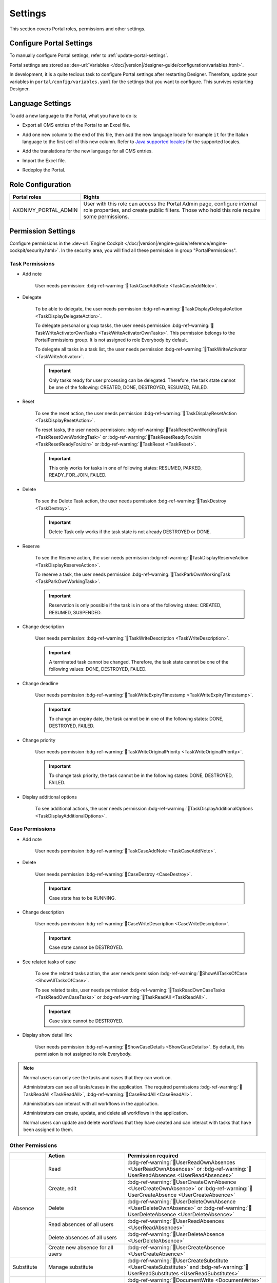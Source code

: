 .. _settings:

.. raw:: html

    <style>
      .wy-nav-content {
         max-width: 1350px;
      }
    </style>

Settings
********

This section covers Portal roles, permissions and other settings.

|portal-header|

.. _settings-admin-settings:

Configure Portal Settings
=========================

To manually configure Portal settings, refer to :ref:`update-portal-settings`.

Portal settings are stored as :dev-url:`Variables </doc/|version|/designer-guide/configuration/variables.html>`.

In development, it is a quite tedious task to configure Portal settings after
restarting Designer. Therefore, update your variables in
``portal/config/variables.yaml`` for the settings that you want to configure.
This survives restarting Designer.


.. _settings-language:

Language Settings
=================

To add a new language to the Portal, what you have to do is:

-  Export all CMS entries of the Portal to an Excel file.
-  Add one new column to the end of this file, then add the new language locale for example ``it`` for the Italian language to the first cell of this new column. Refer to `Java supported locales <https://www.oracle.com/java/technologies/javase/jdk11-suported-locales.html>`_ for the supported locales.

   |export-cms|

-  Add the translations for the new language for all CMS entries.
-  Import the Excel file.
-  Redeploy the Portal.

Role Configuration
==================

.. table::

   +-----------------------------------+-----------------------------------+
   | Portal roles                      | Rights                            |
   +===================================+===================================+
   | AXONIVY_PORTAL_ADMIN              | User with this role can access    |
   |                                   | the Portal Admin page,            |
   |                                   | configure internal role           |
   |                                   | properties, and create public     |
   |                                   | filters. Those who hold this role |
   |                                   | require some permissions.         |
   |                                   |                                   |
   +-----------------------------------+-----------------------------------+

.. _settings-permission-settings:

Permission Settings
===================

Configure permissions in the :dev-url:`Engine Cockpit
</doc/|version|/engine-guide/reference/engine-cockpit/security.html>`. In the
security area, you will find all these permission in group "PortalPermissions".

Task Permissions
----------------
- Add note

   User needs permission: :bdg-ref-warning:`🔑TaskCaseAddNote <TaskCaseAddNote>`.

- Delegate

   To be able to delegate, the user needs permission
   :bdg-ref-warning:`🔑TaskDisplayDelegateAction <TaskDisplayDelegateAction>`.

   To delegate personal or group tasks, the user needs permission
   :bdg-ref-warning:`🔑TaskWriteActivatorOwnTasks <TaskWriteActivatorOwnTasks>`. This permission belongs to the
   PortalPermissions group. It is not assigned to role Everybody by default.

   To delegate all tasks in a task list, the user needs permission
   :bdg-ref-warning:`🔑TaskWriteActivator <TaskWriteActivator>`.

   .. important::
      Only tasks ready for user processing can be delegated.
      Therefore, the task state cannot be one of the following:
      CREATED, DONE, DESTROYED, RESUMED, FAILED.

- Reset

   To see the reset action, the user needs permission
   :bdg-ref-warning:`🔑TaskDisplayResetAction <TaskDisplayResetAction>`.

   To reset tasks, the user needs permission:
   :bdg-ref-warning:`🔑TaskResetOwnWorkingTask <TaskResetOwnWorkingTask>` or
   :bdg-ref-warning:`🔑TaskResetReadyForJoin <TaskResetReadyForJoin>` or
   :bdg-ref-warning:`🔑TaskReset <TaskReset>`.

   .. important::
      This only works for tasks in one of following states: RESUMED,
      PARKED, READY_FOR_JOIN, FAILED.


- Delete

   To see the Delete Task action, the user needs permission
   :bdg-ref-warning:`🔑TaskDestroy <TaskDestroy>`.

   .. important::
      Delete Task only works if the task state is not already DESTROYED
      or DONE.

- Reserve

   To see the Reserve action, the user needs permission
   :bdg-ref-warning:`🔑TaskDisplayReserveAction <TaskDisplayReserveAction>`.

   To reserve a task, the user needs permission
   :bdg-ref-warning:`🔑TaskParkOwnWorkingTask <TaskParkOwnWorkingTask>`.

   .. important::
      Reservation is only possible if the task is in one of the following
      states: CREATED, RESUMED, SUSPENDED.

- Change description

   User needs permission:
   :bdg-ref-warning:`🔑TaskWriteDescription <TaskWriteDescription>`.

   .. important::
      A terminated task cannot be changed. Therefore, the task state cannot be one of the following values:
      DONE, DESTROYED, FAILED.

- Change deadline

   User needs permission
   :bdg-ref-warning:`🔑TaskWriteExpiryTimestamp <TaskWriteExpiryTimestamp>`.

   .. important::
      To change an expiry date, the task cannot be in one of the following states:
      DONE, DESTROYED, FAILED.

- Change priority

   User needs permission
   :bdg-ref-warning:`🔑TaskWriteOriginalPriority <TaskWriteOriginalPriority>`.

   .. important::
      To change task priority, the task cannot be in the following states:
      DONE, DESTROYED, FAILED.

- Display additional options

   To see additional actions, the user needs permission
   :bdg-ref-warning:`🔑TaskDisplayAdditionalOptions <TaskDisplayAdditionalOptions>`.

Case Permissions
----------------

- Add note

   User needs permission :bdg-ref-warning:`🔑TaskCaseAddNote <TaskCaseAddNote>`.

- Delete

   User needs permission :bdg-ref-warning:`🔑CaseDestroy <CaseDestroy>`.

   .. important::
      Case state has to be RUNNING.

- Change description

   User needs permission :bdg-ref-warning:`🔑CaseWriteDescription <CaseWriteDescription>`.

   .. important::
      Case state cannot be DESTROYED.

- See related tasks of case

   To see the related tasks action, the user needs permission
   :bdg-ref-warning:`🔑ShowAllTasksOfCase <ShowAllTasksOfCase>`.

   To see related tasks, user needs permission
   :bdg-ref-warning:`🔑TaskReadOwnCaseTasks <TaskReadOwnCaseTasks>` or :bdg-ref-warning:`🔑TaskReadAll <TaskReadAll>`.

   .. important::
      Case state cannot be DESTROYED.

- Display show detail link

   User needs permission :bdg-ref-warning:`🔑ShowCaseDetails <ShowCaseDetails>`. By default, this permission
   is not assigned to role Everybody.

.. note::
      Normal users can only see the tasks and cases that they can work on.

      Administrators can see all tasks/cases in the application. The required
      permissions :bdg-ref-warning:`🔑TaskReadAll <TaskReadAll>`, :bdg-ref-warning:`🔑CaseReadAll <CaseReadAll>`.

      Administrators can interact with all workflows in the application.

      Administrators can create, update, and delete all workflows in the application.

      Normal users can update and delete workflows that they have created and
      can interact with tasks that have been assigned to them.

.. _settings-permission-settings-others:

Other Permissions
-----------------

.. table::

 +-----------+---------------------------------+---------------------------------------------------------------------------------------+
 |           | Action                          | Permission required                                                                   |
 +===========+=================================+=======================================================================================+
 | Absence   | Read                            | :bdg-ref-warning:`🔑UserReadOwnAbsences <UserReadOwnAbsences>`  or                    |
 |           |                                 | :bdg-ref-warning:`🔑UserReadAbsences <UserReadAbsences>`                              |
 |           +---------------------------------+---------------------------------------------------------------------------------------+
 |           | Create, edit                    | :bdg-ref-warning:`🔑UserCreateOwnAbsence <UserCreateOwnAbsence>` or                   |
 |           |                                 | :bdg-ref-warning:`🔑UserCreateAbsence <UserCreateAbsence>`                            |
 |           +---------------------------------+---------------------------------------------------------------------------------------+
 |           | Delete                          | :bdg-ref-warning:`🔑UserDeleteOwnAbsence <UserDeleteOwnAbsence>` or                   |
 |           |                                 | :bdg-ref-warning:`🔑UserDeleteAbsence <UserDeleteAbsence>`                            |
 |           +---------------------------------+---------------------------------------------------------------------------------------+
 |           | Read absences of all users      | :bdg-ref-warning:`🔑UserReadAbsences <UserReadAbsences>`                              |
 |           +---------------------------------+---------------------------------------------------------------------------------------+
 |           | Delete absences of all users    | :bdg-ref-warning:`🔑UserDeleteAbsence <UserDeleteAbsence>`                            |
 |           +---------------------------------+---------------------------------------------------------------------------------------+
 |           | Create new absence for all users| :bdg-ref-warning:`🔑UserCreateAbsence <UserCreateAbsence>`                            |
 +-----------+---------------------------------+---------------------------------------------------------------------------------------+
 | Substitute| Manage substitute               | :bdg-ref-warning:`🔑UserCreateSubstitute <UserCreateSubstitute>` and                  |
 |           |                                 | :bdg-ref-warning:`🔑UserReadSubstitutes <UserReadSubstitutes>`                        |
 +-----------+---------------------------------+---------------------------------------------------------------------------------------+
 | Document  | Upload, delete                  | :bdg-ref-warning:`🔑DocumentWrite <DocumentWrite>`                                    |
 |           |                                 | :bdg-ref-warning:`🔑DocumentOfInvolvedCaseWrite <DocumentOfInvolvedCaseWrite>`        |
 +-----------+---------------------------------+---------------------------------------------------------------------------------------+
 | Portal    | Access to full process          | :bdg-ref-warning:`🔑AccessFullProcessList <AccessFullProcessList>`                    |
 | permission| list, it's "Processes" on the   |                                                                                       |
 |           | left menu and link "Show all    |                                                                                       |
 |           | processes" on Dashboard         |                                                                                       |
 |           +---------------------------------+---------------------------------------------------------------------------------------+
 |           | Access to full task list, it's  | :bdg-ref-warning:`🔑AccessFullTaskList <AccessFullTaskList>`                          |
 |           | "Tasks" on the left menu and    |                                                                                       |
 |           | link "Show full task list" on   |                                                                                       |
 |           | Dashboard                       |                                                                                       |
 |           +---------------------------------+---------------------------------------------------------------------------------------+
 |           | Access to full case list, it's  | :bdg-ref-warning:`🔑AccessFullCaseList <AccessFullCaseList>`                          |
 |           | "Cases" on the left menu        |                                                                                       |
 |           +---------------------------------+---------------------------------------------------------------------------------------+
 |           | Add note to task/case           | :bdg-ref-warning:`🔑TaskCaseAddNote <TaskCaseAddNote>`                                |
 |           +---------------------------------+---------------------------------------------------------------------------------------+
 |           | Display show more note          | :bdg-ref-warning:`🔑TaskCaseShowMoreNote <TaskCaseShowMoreNote>`                      |
 |           +---------------------------------+---------------------------------------------------------------------------------------+
 |           | Create public external link, all| :bdg-ref-warning:`🔑CreatePublicExternalLink <CreatePublicExternalLink>`              |
 |           | other users can see that link in|                                                                                       |
 |           | the full process list           |                                                                                       |
 |           +---------------------------------+---------------------------------------------------------------------------------------+
 |           | Dashboard sharing               | :bdg-ref-warning:`🔑ShareDashboardLink <ShareDashboardLink>`                          |
 +-----------+---------------------------------+---------------------------------------------------------------------------------------+

.. _settings-virus-scanning-setting:

Virus Scanning Settings
=======================

PrimeFaces is delivered with one implementation of the interface that uses
`VirusTotal <https://www.virustotal.com/>`_. To enable `VirusTotal
<https://www.virustotal.com/>`_ you need to create a community account at the
`VirusTotal website <https://www.virustotal.com/>`_. You receive an API key once
you have an account. To configure the API key add the following snippet to the
configuration/web.xml file:

   .. code-block:: xml

      <context-param>
      <param-name>primefaces.virusscan.VIRUSTOTAL_KEY</param-name>
      <param-value>PUT YOUR API KEY HERE</param-value>
      </context-param>

   ..

By default, after you configured the context-param in the web XML file, the
Virus Scanning is enabled. You can change the variable ``EnableVirusScanner`` to
``false`` in ``portal/config/variables.yaml`` if you want to disable virus scanning.

Reference: `How to check if uploaded files contain a virus
<https://community.axonivy.com/d/144-how-to-check-if-a-uploaded-files-contain-a-virus/>`_.

.. warning::
   Files that are checked for viruses are uploaded to VirusTotal. If you may
   not store the data of your application on servers outside the internal
   network or a given country, you might want to refrain from using this solution.

Variables
=========

These variables are stored as key-value pairs. They have to be edited in the Engine Cockpit.

.. table::

   +---------------------------------------------+-------------------------------+-----------------------------+
   | Variable                                    | Default                       | Description                 |
   |                                             | value                         |                             |
   +=============================================+===============================+=============================+
   | PortalStartTimeCleanObsoletedDataExpression | 0 6 \* \* \*                  | Cron expression defines     |
   |                                             |                               | the time to clean up data   |
   |                                             |                               | of obsolete users. E.g.:    |
   |                                             |                               | expression for at 6AM       |
   |                                             |                               | every day is                |
   |                                             |                               | ``0 6 * * *``. Refer to     |
   |                                             |                               | `CRON Expression <https://  |
   |                                             |                               | developer.axonivy.com/doc/  |
   |                                             |                               | 11.2/engine-guide/configur  |
   |                                             |                               | ation/advanced-configurati  |
   |                                             |                               | on.html#cron-expression>`_. |
   |                                             |                               | Restart Ivy engine after    |
   |                                             |                               | changing this variable.     |
   +---------------------------------------------+-------------------------------+-----------------------------+
   | PortalDeleteAllFinishedHiddenCases          | false                         | If set to ``true``, the     |
   |                                             |                               | above cron job runs daily   |
   |                                             |                               | and removes all finished    |
   |                                             |                               | hidden cases on the engine. |
   |                                             |                               |                             |
   |                                             |                               | Otherwise, just cases which |
   |                                             |                               | were generated by this      |
   |                                             |                               | Portal will be deleted.     |
   +---------------------------------------------+-------------------------------+-----------------------------+
   | PortalHiddenTaskCaseExcluded                | true                          | By default, Portal will     |
   |                                             |                               | query tasks and cases       |
   |                                             |                               | which are not hidden. If    |
   |                                             |                               | set to ``false``, Portal    |
   |                                             |                               | will ignore this property.  |
   +---------------------------------------------+-------------------------------+-----------------------------+
   | PortalLoginPageDisplay                      | true                          |By default, Portal will      |
   |                                             |                               |redirect to Login Page if    |
   |                                             |                               |login is required and the    |
   |                                             |                               |user is unknown.             |
   |                                             |                               |Set to ``false`` to          |
   |                                             |                               |redirect to the login error  |
   |                                             |                               |page and hide Logout in the  |
   |                                             |                               |User menu (when you use      |
   |                                             |                               |external authentication and  |
   |                                             |                               |the user is not present in   |
   |                                             |                               |your application user list.) |
   +---------------------------------------------+-------------------------------+-----------------------------+


Configuration
-------------

These variables are stored in JSON format. You can edit them in the cockpit, or
use the UI on the Portal Admin settings.


Portal Announcement
^^^^^^^^^^^^^^^^^^^
The standard announcement for Portal is intended to be used for general
information (e.g. Downtime, Changes, etc.). This message can be seen by all
Portal users.

Filename: ``variables.Portal.Announcement.json``

Data model:

.. code-block:: json

   {
       "contents": [
           {
               "language": "en",
               "value": "The announcement content in English"
           }
       ],
       "enabled": false
   }

-  ``contents``: list of supported languages and content for each language.

   -  ``language``: the language code such as ``en``, ``de``, ``es``, and ``fr``
   -  ``value``: the announcement content of that language

-  ``enabled``: the status of the announcement, true shows the announcement


Third Party Applications Linked Into Portal
^^^^^^^^^^^^^^^^^^^^^^^^^^^^^^^^^^^^^^^^^^^
You can define your custom menu item in the following JSON file. It will be included in
the left menu.

Filename: ``variables.Portal.ThirdPartyApplications.json``

Data model:

.. code-block:: json

   [
      {
         "id": "284352a58c7a48a2b64be8a946857c7a",
         "displayName": "{\"de\":\"AxonIvy ger\",\"en\":\"AxonIvy\"}",
         "menuIcon": "fa-group",
         "menuOrdinal": 1,
         "name": "{\"de\":\"AxonIvy ger\",\"en\":\"AxonIvy\"}",
         "link": "https://developer.axonivy.com/download"
      }
   ]

- ``id``: the identification number of a third-party application. It is an
  auto-generated UUID.
- ``displayName``: the display name of the app that is shown in the left menu.
  Supports multi-language.
- ``menuIcon``: the style class of the app icon that shows in the left menu.
- ``menuOrdinal``: index of the app. Used to sort menu items in the left menu.
- ``name``: the name of third-party app.
- ``link``: the URL of third-party app.

.. _portal-statistic-charts:

Portal Statistic Charts
^^^^^^^^^^^^^^^^^^^^^^^
You can define filter logic, appearance, and other settings for all statistic
charts that can be used by the :ref:`Statistic widget <portal-statistic-widget>` of Portal dashboard.

Filename: ``variables.Portal.ClientStatistic.json``

Data model:

.. code-block:: json

   [
      {
         "id": "1",
         "aggregates": "priority",
         "filter": "businessState:OPEN IN_PROGRESS,canWorkOn",
         "chartTarget": "TASK",
         "chartType": "pie",
         "names": [
               {
                  "locale": "de",
                  "value": "Aufgaben nach Prioritäten"
               },
               {
                  "locale": "en",
                  "value": "Tasks by Priority"
               },
               {
                  "locale": "fr",
                  "value": "Tâches par Priorité"
               },
               {
                  "locale": "es",
                  "value": "Tareas por Prioridad"
               }
         ],
         "descriptions": [
               {
                  "locale": "de",
                  "value": "Dieses Kreisdiagramm zeigt alle Aufgaben nach Priorität an."
               },
               {
                  "locale": "en",
                  "value": "This pie chart displays all tasks by priority."
               },
               {
                  "locale": "fr",
                  "value": "Ce diagramme à secteurs affiche toutes les tâches par priorité."
               },
               {
                  "locale": "es",
                  "value": "Este gráfico circular muestra todas las tareas por prioridad."
               }
         ],
         "icon": "si si-analytics-pie-2",
         "refreshInterval": 300
      }
   ]


- ``id``: ID of the statistic chart
- ``aggregates``: the aggregation query to make bucket (grouping) or metric aggregations. Please visit `Task Aggregation and Filter`_ and `Case Aggregation and Filter`_ for more details
- ``filter``: filter conditions for the statistic chart. Multiple conditions are
  supported. Please note that some filters are incompatible with certain
  chart types. Please visit `Task Aggregation and Filter`_ and `Case Aggregation
  and Filter`_ for more details
- ``chartTarget``: the entity type that you want to use as the target  of the chart. We are supporting the main entity types of the ivy workflow:
   
   ``TASK``: Ivy Task

   ``CASE``: Ivy Case

- ``names``: the multilingual display name of the chart
- ``descriptions``: the multilingual description of the chart
- ``icon``: the icon of each widget. Portal supports both Streamline and FontAwesome icons
- ``refreshInterval``: statistic chart refresh interval in seconds
- ``chartType``: chart type that you want to show on the UI. There are 4 chart types:
   
   ``pie``: Pie chart

   |pie-chart|

   ``bar``: Bar chart

   |bar-chart|

   ``line``: Line chart

   |line-chart|

   ``number``: Labelled number chart
   
   |number-chart|

For some specific charts such as ``Bar``, ``Line`` or ``Number``, there are additional and required fields:

- ``barChartConfig``: required fields for configuring the ``Bar`` chart, please add them if chart type is ``bar`` 

   - ``xTitles``: the multilingual display title for the x-axis
   - ``yTitles``: the multilingual display title for the y-axis
   - ``yValue``: add this field with **time** value when you want to show the amount of time on the y-axis

- ``lineChartConfig``: required fields for configuring the ``Line`` chart, please add them if chart type is ``line``

   - ``xTitles``: the multilingual display title for the x-axis
   - ``yTitles``: the multilingual display title for the y-axis

- ``numberChartConfig``: additional fields for configuring the ``Number`` chart, you can add if chart type is ``number``

   - ``suffixSymbol``: icon next to the number. Portal supports both Streamline and FontAwesome icons
   
.. _portal-process-external-link:

Portal Processes External Links
^^^^^^^^^^^^^^^^^^^^^^^^^^^^^^^
The standard external links of the Portal are defined in the following file:

Filename: ``variables.Portal.Processes.ExternalLinks.json``

Data model:

.. code-block:: json

   [
      {
         "id": "01322912db224658a222804802844a7b",
         "version": "10.0.9",
         "name": "Download latest |ivy|",
         "link": "https://developer.axonivy.com/download",
         "creatorId": 2,
         "icon": "fa-paperclip",
         "description": "https://developer.axonivy.com/download",
         "imageContent": "<your-image-data-as-base64>",
         "imageLocation": "/com/axonivy/portal/ExternalLink/dd91ec84-c5aa-4202-aeea-4500fbd394ef",
         "imageType": "jpeg",
         "permissions": [
            "Everybody"
         ]
      }
   ]

- ``id``: the identification of a link, auto-generated by UUID
- ``version``: the version of the json
- ``name``: the display name of a link
- ``link``: the URL of the link
- ``creatorId``: the user id who create the link. This user can see and start the external link in any case
- ``icon``: the style class of the link icon
- ``description``: the description of a link
- ``imageContent``: the base64 data format of the process image. If this value is valid then it will be converted to a physical file. If you want to configure external link images when deploying, you just need to define ``imageContent``
- ``imageLocation``: the location of the process image. This image is stored in Application CMS. Basically, this should be handled by the engine
- ``imageType``: the extension of the process image. Basically, this should be handled by the engine
- ``permissions``: users have these roles can see and start the external link. If you don't define it, default role is Everybody


.. |portal-header| image:: ../../screenshots/settings/user-settings.png
.. |global-settings| image:: ../../screenshots/settings/global-settings.png
.. |global-setting-edit| image:: ../../screenshots/settings/edit-global-settings.png
.. |select-admin-settings| image:: ../../screenshots/settings/select-admin-settings.png
.. |export-cms| image:: images/export-cms.png

.. _Task Aggregation and Filter: https://developer.axonivy.com/api-browser?configUrl=https%3A%2F%2Fdeveloper.axonivy.com%2Fdoc%2F11.3%2Fopenapi%2Fconfig.json&urls.primaryName=default#/workflow/stats_1 
.. _Case Aggregation and Filter: https://developer.axonivy.com/api-browser?configUrl=https%3A%2F%2Fdeveloper.axonivy.com%2Fdoc%2F11.3%2Fopenapi%2Fconfig.json&urls.primaryName=default#/workflow/stats
   
.. |pie-chart| image:: ../../screenshots/statistic/tasks-by-prior-pie-chart.png
.. |bar-chart| image:: ../../screenshots/statistic/tasks-by-prior-bar-chart.png
.. |number-chart| image:: ../../screenshots/statistic/tasks-by-prior-number-chart.png
.. |line-chart| image:: ../../screenshots/statistic/completed-cases-chart.png
